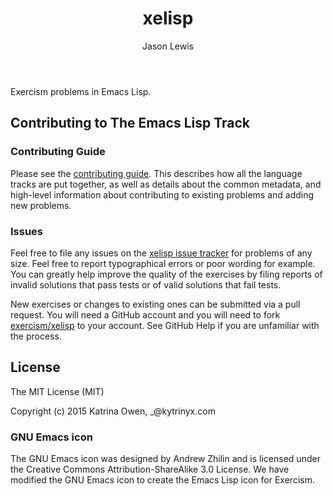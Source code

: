 #+TITLE: xelisp
#+AUTHOR: Jason Lewis

Exercism problems in Emacs Lisp.

** Contributing to The Emacs Lisp Track

*** Contributing Guide

Please see the [[https://github.com/exercism/x-api/blob/master/CONTRIBUTING.md#the-exercise-data)][contributing guide]].
This describes how all the language tracks are put together,
as well as details about the common metadata, and high-level
information about contributing to existing problems and adding new problems.

*** Issues

Feel free to file any issues on the [[https://github.com/exercism/xelisp/issues][xelisp issue tracker]] for problems of
any size. Feel free to report typographical errors or poor wording for
example. You can greatly help improve the quality of the exercises by
filing reports of invalid solutions that pass tests or of valid solutions
that fail tests.

New exercises or changes to existing ones can be submitted via a pull
request. You will need a GitHub account and you will need to fork
[[https://github.com/exercism/xelisp][exercism/xelisp]] to your account. See GitHub Help if you are unfamiliar
with the process.


** License

The MIT License (MIT)

Copyright (c) 2015 Katrina Owen, _@kytrinyx.com

*** GNU Emacs icon
The GNU Emacs icon was designed by Andrew Zhilin and is licensed under the Creative Commons Attribution-ShareAlike 3.0 License.
We have modified the GNU Emacs icon to create the Emacs Lisp icon for Exercism.
